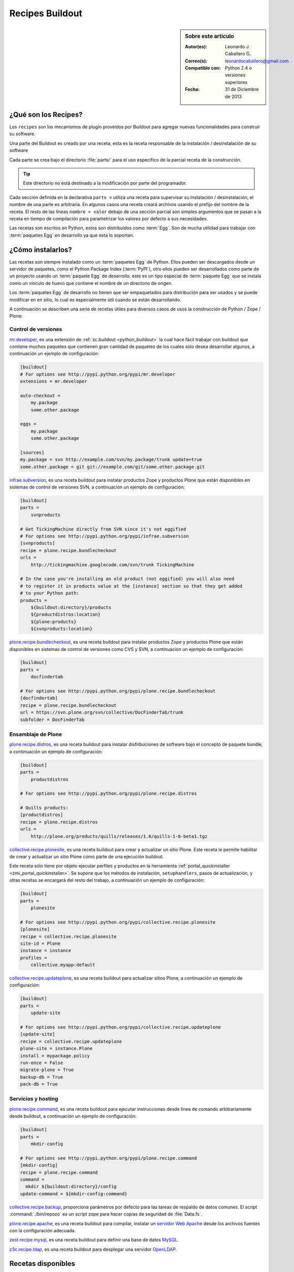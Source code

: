 .. -*- coding: utf-8 -*-

.. _recipe_buildout:

================
Recipes Buildout
================

.. sidebar:: Sobre este artículo

    :Autor(es): Leonardo J. Caballero G.
    :Correo(s): leonardocaballero@gmail.com
    :Compatible con: Python 2.4 o versiones superiores
    :Fecha: 31 de Diciembre de 2013

.. _que_es_recipes:

¿Qué son los Recipes?
=====================

Los ``recipes`` son los mecanismos de plugin proveídos por Buildout para agregar
nuevas funcionalidades para construir su software. 

Una parte del Buildout es creado por una receta, esta es la receta responsable de la 
instalación / desinstalación de su software

Cada parte se crea bajo el directorio :file:`parts/` para el uso específico de la 
parcial receta de la construcción. 

.. tip:: Este directorio no está destinado a la modificación por parte del programador.

Cada sección definida en la declarativa ``parts =`` utiliza una receta para supervisar 
su instalación / desinstalación, el nombre de una parte es arbitraria. En algunos casos 
una receta creará archivos usando el prefijo del nombre de la receta. El resto de las 
líneas ``nombre = valor`` debajo de una sección parcial son simples argumentos que se 
pasan a la receta en tiempo de compilación para parametrizar los valores por defecto a 
sus necesidades.

Las recetas son escritos en Python, estos son distribuidos como :term:`Egg`. Son de mucha 
utilidad para trabajar con :term:`paquetes Egg` en desarrollo ya que esta lo soportan.

.. _recipes_instalar:

¿Cómo instalarlos?
==================

Las recetas son siempre instalado como un :term:`paquetes Egg` de Python. Ellos 
pueden ser descargados desde un servidor de paquetes, como el Python Package Index 
(:term:`PyPI`), otro ellos pueden ser desarrollados como parte de un proyecto usando 
un :term:`paquete Egg` de desarrollo. este es un tipo especial de :term:`paquete Egg` 
que se instala como un vínculo de huevo que contiene el nombre de un directorio de 
origen.

Los :term:`paquetes Egg` de desarrollo no tienen que ser empaquetados para
distribución para ser usados y se puede modificar en en sitio, lo cual es
especialmente útil cuando se están desarrollando.

A continuación se describen una serie de recetas útiles para diversos casos de usos la 
construcción de Python / Zope / Plone:

Control de versiones
--------------------

.. _mrdeveloper:

`mr.developer`_, es una extensión de :ref:`zc.buildout <python_buildout>` 
la cual hace fácil trabajar con buildout que contiene muchos paquetes que
contienen gran cantidad de paquetes de los cuales sólo desea desarrollar
algunos, a continuación un ejemplo de configuración: 

.. code-block:: cfg

  [buildout]
  # For options see http://pypi.python.org/pypi/mr.developer
  extensions = mr.developer
  
  auto-checkout =
      my.package
      some.other.package
      
  eggs =
      my.package
      some.other.package
        
  [sources]
  my.package = svn http://example.com/svn/my.package/trunk update=true
  some.other.package = git git://example.com/git/some.other.package.git

.. _infraesubversion:

`infrae.subversion`_, es una receta buildout para instalar productos Zope 
y productos Plone que están disponibles en sistemas de control de versiones SVN, 
a continuación un ejemplo de configuración: 

.. code-block:: cfg

  [buildout]
  parts =
      svnproducts
        
  # Get TickingMachine directly from SVN since it's not eggified
  # For options see http://pypi.python.org/pypi/infrae.subversion
  [svnproducts]
  recipe = plone.recipe.bundlecheckout
  urls =
      http://tickingmachine.googlecode.com/svn/trunk TickingMachine

  # In the case you're installing an old product (not eggified) you will also need 
  # to register it in products value at the [instance] section so that they get added 
  # to your Python path:
  products =
      ${buildout:directory}/products
      ${productdistros:location}
      ${plone:products}
      ${svnproducts:location}

.. _plone_recipe_bundlecheckout:

`plone.recipe.bundlecheckout`_, es una receta buildout para instalar productos Zope 
y productos Plone que están disponibles en sistemas de control de versiones como CVS 
y SVN, a continuación un ejemplo de configuración: 

.. code-block:: cfg

  [buildout]
  parts =
      docfindertab
        
  # For options see http://pypi.python.org/pypi/plone.recipe.bundlecheckout
  [docfindertab]
  recipe = plone.recipe.bundlecheckout
  url = https://svn.plone.org/svn/collective/DocFinderTab/trunk
  subfolder = DocFinderTab

Ensamblaje de Plone
-------------------

.. _plone_recipe_distros:

`plone.recipe.distros`_, es una receta buildout para instalar disfribuciones de software 
bajo el concepto de paquete bundle, a continuación un ejemplo de configuración: 

.. code-block:: cfg

  [buildout]
  parts =
      productdistros
        
  # For options see http://pypi.python.org/pypi/plone.recipe.distros

  # Quills products:
  [productdistros]
  recipe = plone.recipe.distros
  urls =
      http://plone.org/products/quills/releases/1.6/quills-1-6-beta1.tgz

.. _collective_recipe_plonesite:

`collective.recipe.plonesite`_, es una receta buildout para crear
y actualizar un sitio Plone. Este receta le permite habilitar de crear y
actualizar un sitio Plone como parte de una ejecución buildout. 

Este receta sólo tiene por objeto ejecutar perfiles y productos en la herramienta
:ref:`portal_quickinstaller <zmi_portal_quickinstaller>`. Se supone que los métodos 
de instalación, ``setuphandlers``, pasos de actualización, y otras recetas 
se encargará del resto del trabajo, a continuación un ejemplo de configuración: 

.. code-block:: cfg

  [buildout]
  parts =
      plonesite
       
  # For options see http://pypi.python.org/pypi/collective.recipe.plonesite
  [plonesite]
  recipe = collective.recipe.plonesite
  site-id = Plone
  instance = instance
  profiles =
      collective.myapp:default

.. _collective_recipe_updateplone:

`collective.recipe.updateplone`_, es una receta buildout para actualizar sitios Plone, 
a continuación un ejemplo de configuración: 

.. code-block:: cfg

  [buildout]
  parts =
      update-site
        
  # For options see http://pypi.python.org/pypi/collective.recipe.updateplone
  [update-site]
  recipe = collective.recipe.updateplone
  plone-site = instance.Plone
  install = mypackage.policy
  run-once = False
  migrate-plone = True
  backup-db = True
  pack-db = True


Servicios y hosting
-------------------

.. _plone_recipe_command:

`plone.recipe.command`_, es una receta buildout para ejecutar
instrucciones desde linea de comando arbitrariamente desde buildout, 
a continuación un ejemplo de configuración: 

.. code-block:: cfg

  [buildout]
  parts =
      mkdir-config
        
  # For options see http://pypi.python.org/pypi/plone.recipe.command
  [mkdir-config]
  recipe = plone.recipe.command
  command =
    mkdir ${buildout:directory}/config
  update-command = ${mkdir-config:command}

.. _collective_recipe_backup:

`collective.recipe.backup`_, proporciona parámetros por defecto
para las tareas de respaldo de datos comunes. El script :command:`./bin/repozo` es
un script zope para hacer copias de seguridad de :file:`Data.fs`.

`plone.recipe.apache`_, es una receta buildout para compilar,
instalar un `servidor Web Apache`_ desde los archivos fuentes con la
configuración adecuada.

`zest.recipe.mysql`_, es una receta buildout para definir una base de datos `MySQL`_.

`z3c.recipe.ldap`_, es una receta buildout para desplegar una servidor `OpenLDAP`_.


Recetas disponibles
===================

Existe una lista de recetas buildout disponibles en los siguientes enlaces:

- `Lista de recetas Buildout`_.
- `Recetas Buidout disponibles en PYPI`_.


Artículos relacionados
======================

.. seealso:: Artículos sobre :ref:`replicación de proyectos Python <python_buildout>`.


Referencias
===========

- `Gestión de proyectos con Buildout`_ desde la comunidad Plone Venezuela.

.. _plone.recipe.command: http://pypi.python.org/pypi/plone.recipe.command
.. _plone.recipe.distros: http://pypi.python.org/pypi/plone.recipe.distros
.. _collective.recipe.plonesite: http://pypi.python.org/pypi/collective.recipe.plonesite
.. _collective.recipe.updateplone: http://pypi.python.org/pypi/collective.recipe.updateplone
.. _mr.developer: http://pypi.python.org/pypi/mr.developer
.. _infrae.subversion: http://pypi.python.org/pypi/infrae.subversion
.. _plone.recipe.bundlecheckout: http://pypi.python.org/pypi/plone.recipe.bundlecheckout
.. _collective.recipe.backup: http://pypi.python.org/pypi/collective.recipe.backup
.. _servidor Web Apache: http://httpd.apache.org/
.. _plone.recipe.apache: http://pypi.python.org/pypi/plone.recipe.apache
.. _MySQL: http://www.mysql.com/
.. _zest.recipe.mysql: http://pypi.python.org/pypi/zest.recipe.mysql
.. _OpenLDAP: http://es.wikipedia.org/wiki/OpenLDAP
.. _z3c.recipe.ldap: http://pypi.python.org/pypi/z3c.recipe.ldap
.. _Lista de recetas Buildout:  http://www.buildout.org/en/latest/docs/recipelist.html
.. _Recetas Buidout disponibles en PYPI: http://pypi.python.org/pypi?:action=search&term=recipe+buildout&submit=search
.. _Gestión de proyectos con Buildout: http://coactivate.org/projects/ploneve/gestion-de-proyectos-con-buildout